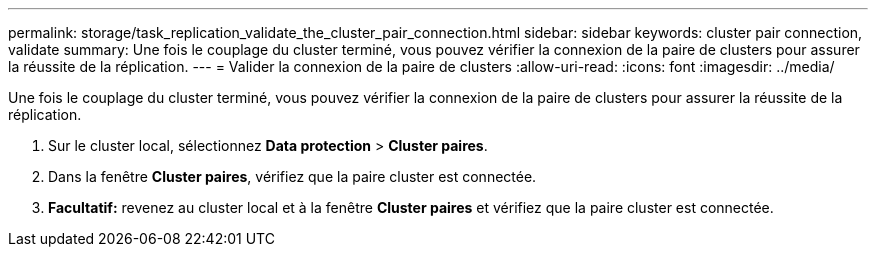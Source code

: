 ---
permalink: storage/task_replication_validate_the_cluster_pair_connection.html 
sidebar: sidebar 
keywords: cluster pair connection, validate 
summary: Une fois le couplage du cluster terminé, vous pouvez vérifier la connexion de la paire de clusters pour assurer la réussite de la réplication. 
---
= Valider la connexion de la paire de clusters
:allow-uri-read: 
:icons: font
:imagesdir: ../media/


[role="lead"]
Une fois le couplage du cluster terminé, vous pouvez vérifier la connexion de la paire de clusters pour assurer la réussite de la réplication.

. Sur le cluster local, sélectionnez *Data protection* > *Cluster paires*.
. Dans la fenêtre *Cluster paires*, vérifiez que la paire cluster est connectée.
. *Facultatif:* revenez au cluster local et à la fenêtre *Cluster paires* et vérifiez que la paire cluster est connectée.

